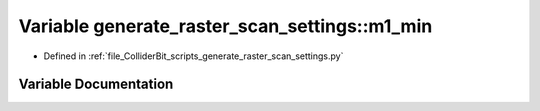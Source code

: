 .. _exhale_variable_generate__raster__scan__settings_8py_1a2e51163dea33afa171f590d552556548:

Variable generate_raster_scan_settings::m1_min
==============================================

- Defined in :ref:`file_ColliderBit_scripts_generate_raster_scan_settings.py`


Variable Documentation
----------------------


.. doxygenvariable:: generate_raster_scan_settings::m1_min
   :project: GAMBIT